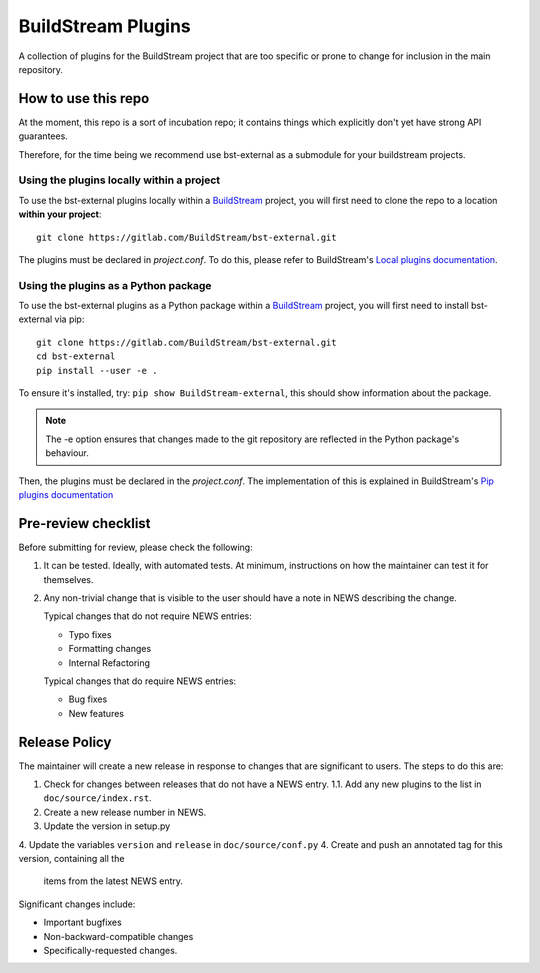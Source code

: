 BuildStream Plugins
*******************

A collection of plugins for the BuildStream project that are too
specific or prone to change for inclusion in the main repository.

How to use this repo
====================

At the moment, this repo is a sort of incubation repo; it contains things
which explicitly don't yet have strong API guarantees.

Therefore, for the time being we recommend use bst-external as a submodule
for your buildstream projects.

Using the plugins locally within a project
------------------------------------------
To use the bst-external plugins locally within a
`BuildStream <https://gitlab.com/BuildStream/buildstream>`_
project, you will first need to clone the repo to a location **within your
project**::

    git clone https://gitlab.com/BuildStream/bst-external.git

The plugins must be declared in *project.conf*. To do this, please refer
to BuildStream's
`Local plugins documentation <https://buildstream.gitlab.io/buildstream/format_project.html#local-plugins>`_.

Using the plugins as a Python package
-------------------------------------
To use the bst-external plugins as a Python package within a
`BuildStream <https://gitlab.com/BuildStream/buildstream>`_
project, you will first need to install bst-external via pip::

    git clone https://gitlab.com/BuildStream/bst-external.git
    cd bst-external
    pip install --user -e .

To ensure it's installed, try: ``pip show BuildStream-external``, this should
show information about the package.

.. note::
   The -e option ensures that changes made to the git repository are reflected
   in the Python package's behaviour.

Then, the plugins must be declared in the *project.conf*. The implementation of
this is explained in BuildStream's
`Pip plugins documentation <https://buildstream.gitlab.io/buildstream/format_project.html#pip-plugins>`_

Pre-review checklist
====================

Before submitting for review, please check the following:

1. It can be tested. Ideally, with automated tests. At minimum, instructions
   on how the maintainer can test it for themselves.

2. Any non-trivial change that is visible to the user should have a note
   in NEWS describing the change.

   Typical changes that do not require NEWS entries:

   * Typo fixes
   * Formatting changes
   * Internal Refactoring

   Typical changes that do require NEWS entries:

   * Bug fixes
   * New features

Release Policy
==============

The maintainer will create a new release in response to changes that are
significant to users.
The steps to do this are:

1. Check for changes between releases that do not have a NEWS entry.
   1.1. Add any new plugins to the list in ``doc/source/index.rst``.
2. Create a new release number in NEWS.
3. Update the version in setup.py
4. Update the variables ``version`` and ``release`` in ``doc/source/conf.py``
4. Create and push an annotated tag for this version, containing all the
   items from the latest NEWS entry.


Significant changes include:

* Important bugfixes
* Non-backward-compatible changes
* Specifically-requested changes.
